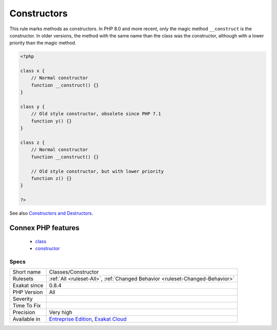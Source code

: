 .. _classes-constructor:

.. _constructors:

Constructors
++++++++++++

.. meta::
	:description:
		Constructors: This rule marks methods as constructors.
	:twitter:card: summary_large_image
	:twitter:site: @exakat
	:twitter:title: Constructors
	:twitter:description: Constructors: This rule marks methods as constructors
	:twitter:creator: @exakat
	:twitter:image:src: https://www.exakat.io/wp-content/uploads/2020/06/logo-exakat.png
	:og:image: https://www.exakat.io/wp-content/uploads/2020/06/logo-exakat.png
	:og:title: Constructors
	:og:type: article
	:og:description: This rule marks methods as constructors
	:og:url: https://php-tips.readthedocs.io/en/latest/tips/Classes/Constructor.html
	:og:locale: en
This rule marks methods as constructors. In PHP 8.0 and more recent, only the magic method ``__construct`` is the constructor. In older versions, the method with the same name than the class was the constructor, although with a lower priority than the magic method.

.. code-block:: php
   
   <?php
   
   class x {
       // Normal constructor
       function __construct() {}
   }
   
   class y {
       // Old style constructor, obsolete since PHP 7.1
       function y() {}
   }
   
   class z {
       // Normal constructor
       function __construct() {}
   
       // Old style constructor, but with lower priority
       function z() {}
   }
   
   ?>

See also `Constructors and Destructors <https://www.php.net/manual/en/language.oop5.decon.php>`_.

Connex PHP features
-------------------

  + `class <https://php-dictionary.readthedocs.io/en/latest/dictionary/class.ini.html>`_
  + `constructor <https://php-dictionary.readthedocs.io/en/latest/dictionary/constructor.ini.html>`_


Specs
_____

+--------------+-------------------------------------------------------------------------------------------------------------------------+
| Short name   | Classes/Constructor                                                                                                     |
+--------------+-------------------------------------------------------------------------------------------------------------------------+
| Rulesets     | :ref:`All <ruleset-All>`, :ref:`Changed Behavior <ruleset-Changed-Behavior>`                                            |
+--------------+-------------------------------------------------------------------------------------------------------------------------+
| Exakat since | 0.8.4                                                                                                                   |
+--------------+-------------------------------------------------------------------------------------------------------------------------+
| PHP Version  | All                                                                                                                     |
+--------------+-------------------------------------------------------------------------------------------------------------------------+
| Severity     |                                                                                                                         |
+--------------+-------------------------------------------------------------------------------------------------------------------------+
| Time To Fix  |                                                                                                                         |
+--------------+-------------------------------------------------------------------------------------------------------------------------+
| Precision    | Very high                                                                                                               |
+--------------+-------------------------------------------------------------------------------------------------------------------------+
| Available in | `Entreprise Edition <https://www.exakat.io/entreprise-edition>`_, `Exakat Cloud <https://www.exakat.io/exakat-cloud/>`_ |
+--------------+-------------------------------------------------------------------------------------------------------------------------+


